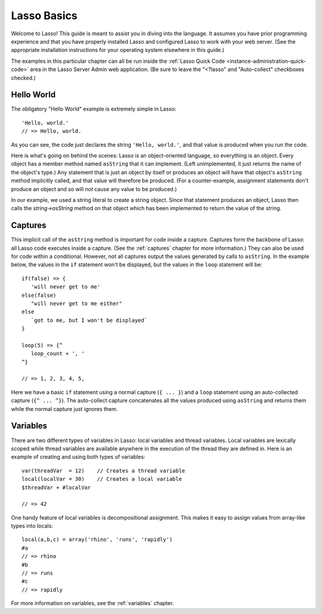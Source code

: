 .. _overview-lasso-basics:

************
Lasso Basics
************

Welcome to Lasso! This guide is meant to assist you in diving into the language.
It assumes you have prior programming experience and that you have properly
installed Lasso and configured Lasso to work with your web server. (See the
appropriate installation instructions for your operating system elsewhere in
this guide.)

The examples in this particular chapter can all be run inside the
:ref:`Lasso Quick Code <instance-administration-quick-code>` area in the Lasso
Server Admin web application. (Be sure to leave the "<?lasso" and "Auto-collect"
checkboxes checked.)


Hello World
===========

The obligatory "Hello World" example is extremely simple in Lasso::

   'Hello, world.'
   // => Hello, world.

As you can see, the code just declares the string ``'Hello, world.'``, and that
value is produced when you run the code.

Here is what's going on behind the scenes: Lasso is an object-oriented language,
so everything is an object. Every object has a member method named ``asString``
that it can implement. (Left unimplemented, it just returns the name of the
object's type.) Any statement that is just an object by itself or produces an
object will have that object's ``asString`` method implicitly called, and that
value will therefore be produced. (For a counter-example, assignment statements
don't produce an object and so will *not* cause any value to be produced.)

In our example, we used a string literal to create a string object. Since that
statement produces an object, Lasso then calls the `string->asString` method on
that object which has been implemented to return the value of the string.


Captures
========

This implicit call of the ``asString`` method is important for code inside a
capture. Captures form the backbone of Lasso: all Lasso code executes inside a
capture. (See the :ref:`captures` chapter for more information.) They can also
be used for code within a conditional. However, not all captures output the
values generated by calls to ``asString``. In the example below, the values in
the ``if`` statement won't be displayed, but the values in the ``loop``
statement will be::

   if(false) => {
      'will never get to me'
   else(false)
      "will never get to me either"
   else
      `got to me, but I won't be displayed`
   }

   loop(5) => {^
      loop_count + ', '
   ^}

   // => 1, 2, 3, 4, 5,

Here we have a basic ``if`` statement using a normal capture (``{ ... }``) and a
``loop`` statement using an auto-collected capture (``{^ ... ^}``). The
auto-collect capture concatenates all the values produced using ``asString`` and
returns them while the normal capture just ignores them.


Variables
=========

There are two different types of variables in Lasso: local variables and thread
variables. Local variables are lexically scoped while thread variables are
available anywhere in the execution of the thread they are defined in. Here is
an example of creating and using both types of variables::

   var(threadVar  = 12)    // Creates a thread variable
   local(localVar = 30)    // Creates a local variable
   $threadVar + #localVar

   // => 42

One handy feature of local variables is decompositional assignment. This makes
it easy to assign values from array-like types into locals::

   local(a,b,c) = array('rhino', 'runs', 'rapidly')
   #a
   // => rhino
   #b
   // => runs
   #c
   // => rapidly

For more information on variables, see the :ref:`variables` chapter.

.. only:: html

   Next Topic: :ref:`Lasso Programming Features <overview-lasso-features>`
